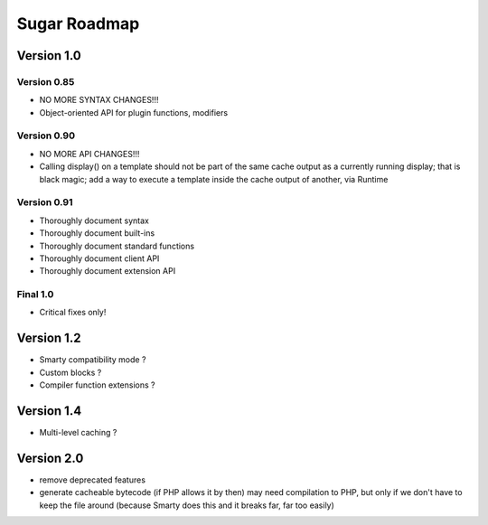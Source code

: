 Sugar Roadmap
=============

Version 1.0
-----------

Version 0.85
~~~~~~~~~~~~

+ NO MORE SYNTAX CHANGES!!!
+ Object-oriented API for plugin functions, modifiers

Version 0.90
~~~~~~~~~~~~

+ NO MORE API CHANGES!!!
+ Calling display() on a template should not be part of the same cache
  output as a currently running display; that is black magic; add a way
  to execute a template inside the cache output of another, via Runtime

Version 0.91
~~~~~~~~~~~~

+ Thoroughly document syntax
+ Thoroughly document built-ins
+ Thoroughly document standard functions
+ Thoroughly document client API
+ Thoroughly document extension API

Final 1.0
~~~~~~~~~

+ Critical fixes only!

Version 1.2
-----------

+ Smarty compatibility mode ?
+ Custom blocks ?
+ Compiler function extensions ?

Version 1.4
-----------

+ Multi-level caching ?

Version 2.0
-----------

+ remove deprecated features
+ generate cacheable bytecode (if PHP allows it by then)
  may need compilation to PHP, but only if we don't have to
  keep the file around (because Smarty does this and it
  breaks far, far too easily)
